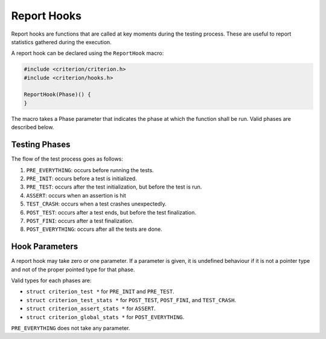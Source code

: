 Report Hooks
============

Report hooks are functions that are called at key moments during the testing
process. These are useful to report statistics gathered during the execution.

A report hook can be declared using the ``ReportHook`` macro:

.. code-block:: c

    #include <criterion/criterion.h>
    #include <criterion/hooks.h>

    ReportHook(Phase)() {
    }

The macro takes a Phase parameter that indicates the phase at which the function
shall be run. Valid phases are described below.

Testing Phases
--------------

The flow of the test process goes as follows:

1. ``PRE_EVERYTHING``: occurs before running the tests.
#. ``PRE_INIT``: occurs before a test is initialized.
#. ``PRE_TEST``: occurs after the test initialization, but before the test is run.
#. ``ASSERT``: occurs when an assertion is hit
#. ``TEST_CRASH``: occurs when a test crashes unexpectedly.
#. ``POST_TEST``: occurs after a test ends, but before the test finalization.
#. ``POST_FINI``: occurs after a test finalization.
#. ``POST_EVERYTHING``: occurs after all the tests are done.

Hook Parameters
---------------

A report hook may take zero or one parameter. If a parameter is given, it
is undefined behaviour if it is not a pointer type and not of the proper pointed
type for that phase.

Valid types for each phases are:

* ``struct criterion_test *`` for ``PRE_INIT`` and ``PRE_TEST``.
* ``struct criterion_test_stats *`` for ``POST_TEST``, ``POST_FINI``, and ``TEST_CRASH``.
* ``struct criterion_assert_stats *`` for ``ASSERT``.
* ``struct criterion_global_stats *`` for ``POST_EVERYTHING``.

``PRE_EVERYTHING`` does not take any parameter.
